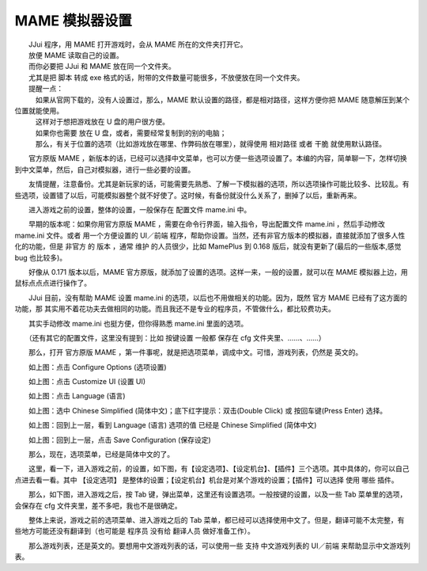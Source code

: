 ﻿==========================================
MAME 模拟器设置
==========================================

| 　　JJui 程序，用 MAME 打开游戏时，会从 MAME 所在的文件夹打开它。
| 　　放便 MAME 读取自己的设置。
| 　　而你必要把 JJui 和 MAME 放在同一个文件夹。
| 　　尤其是把 脚本 转成 exe 格式的话，附带的文件数量可能很多，不放便放在同一个文件夹。

| 　　提醒一点：
| 　　　如果从官网下载的，没有人设置过，那么，MAME 默认设置的路径，都是相对路径，这样方便你把 MAME 随意解压到某个位置就能使用。
| 　　　这样对于想把游戏放在 U 盘的用户很方便。
| 　　　如果你也需要 放在 U 盘，或者，需要经常复制到的别的电脑；
| 　　　那么，有关于位置的选项（比如游戏放在哪里、作弊码放在哪里），就得使用 相对路径 或者 干脆 就使用默认路径。


　　官方原版 MAME ，新版本的话，已经可以选择中文菜单，也可以方便一些选项设置了。本编的内容，简单聊一下，怎样切换到中文菜单，然后，自己对模拟器，进行一些必要的设置。

　　友情提醒，注意备份。尤其是新玩家的话，可能需要先熟悉、了解一下模拟器的选项，所以选项操作可能比较多、比较乱。有些选项，设置错了以后，可能模拟器整个就不好使了。这时候，有备份就没什么关系了，删掉了以后，重新再来。

　　进入游戏之前的设置，整体的设置，一般保存在 配置文件 mame.ini 中。

　　早期的版本呢：如果你用官方原版 MAME ，需要在命令行界面，输入指令，导出配置文件 mame.ini ，然后手动修改 mame.ini 文件。或者 用一个方便设置的 UI／前端 程序，帮助你设置。当然，还有非官方版本的模拟器，直接就添加了很多人性化的功能，但是 非官方 的 版本 ，通常 维护 的人员很少，比如 MamePlus 到 0.168 版后，就没有更新了(最后的一些版本,感觉 bug 也比较多)。

　　好像从 0.171 版本以后，MAME 官方原版，就添加了设置的选项。这样一来，一般的设置，就可以在 MAME 模拟器上边，用鼠标点点点进行操作了。

　　JJui 目前，没有帮助 MAME 设置 mame.ini 的选项，以后也不用做相关的功能。因为，既然 官方 MAME 已经有了这方面的功能，那 其实用不着花功夫去做相同的功能。而且我还不是专业的程序员，不管做什么，都比较费功夫。

　　其实手动修改 mame.ini 也挺方便，但你得熟悉 mame.ini 里面的选项。

　　（还有其它的配置文件，这里没有提到：比如 按键设置 一般都 保存在 cfg 文件夹里、……、……）

　　那么，打开 官方原版 MAME ，第一件事呢，就是把选项菜单，调成中文。可惜，游戏列表，仍然是 英文的。

.. image:: images/mame_configure_choose_chinese_1.png
   :alt: 此处应显示图片
   :align: center
   
　　如上图：点击 Configure Options (选项设置)
   
.. image:: images/mame_configure_choose_chinese_2.png
   :alt: 此处应显示图片
   :align: center

　　如上图：点击 Customize UI (设置 UI)

.. image:: images/mame_configure_choose_chinese_3.png
   :alt: 此处应显示图片
   :align: center
   
　　如上图：点击 Language (语言)

.. image:: images/mame_configure_choose_chinese_4.png
   :alt: 此处应显示图片
   :align: center
   
　　如上图：选中 Chinese Simplified (简体中文)；底下红字提示：双击(Double Click) 或 按回车键(Press Enter) 选择。

.. image:: images/mame_configure_choose_chinese_5.png
   :alt: 此处应显示图片
   :align: center
   
　　如上图：回到上一层，看到 Language (语言) 选项的值 已经是 Chinese Simplified (简体中文)   

.. image:: images/mame_configure_choose_chinese_6.png
   :alt: 此处应显示图片
   :align: center
   
　　如上图：回到上一层，点击 Save Configuration (保存设定)

　　那么，现在，选项菜单，已经是简体中文的了。

　　这里，看一下，进入游戏之前，的设置，如下图，有【设定选项】、【设定机台】、【插件】三个选项。其中具体的，你可以自己点进去看一看。其中 【设定选项】 是整体的设置；【设定机台】机台是对某个游戏的设置；【插件】可以选择 使用 哪些 插件。

.. image:: images/mame_configure_7.png
   :alt: 此处应显示图片
   :align: center
   
　　那么，如下图，进入游戏之后，按 Tab 键，弹出菜单，这里还有设置选项。一般按键的设置，以及一些 Tab 菜单里的选项，会保存在 cfg 文件夹里，差不多吧，我也不是很确定。
   
.. image:: images/mame_configure_8.png
   :alt: 此处应显示图片
   :align: center
   
　　整体上来说，游戏之前的选项菜单、进入游戏之后的 Tab 菜单，都已经可以选择使用中文了。但是，翻译可能不太完整，有些地方可能还没有翻译到（也可能是 程序员 没有给 翻译人员 做好准备工作）。

　　那么游戏列表，还是英文的。要想用中文游戏列表的话，可以使用一些 支持 中文游戏列表的 UI／前端 来帮助显示中文游戏列表。
